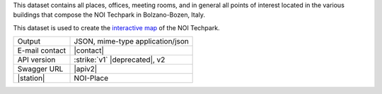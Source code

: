 .. noiplace

This dataset contains all places, offices, meeting rooms, and in
general all points of interest located in the various buildings that
compose the NOI Techpark in Bolzano-Bozen, Italy.

This dataset is used to create the `interactive map
<https://maps.noi.bz.it/>`_ of the NOI Techpark.

==============  ========================================================
Output          JSON, mime-type application/json
E-mail contact  |contact|
API version     :strike:`v1` |deprecated|, v2
Swagger URL     |apiv2|
|station|       NOI-Place
==============  ========================================================
